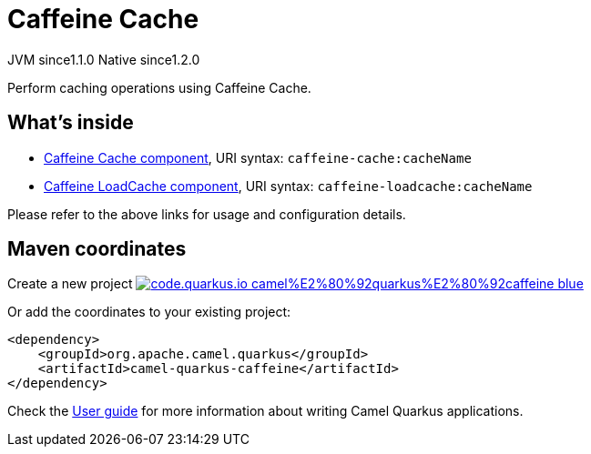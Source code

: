 // Do not edit directly!
// This file was generated by camel-quarkus-maven-plugin:update-extension-doc-page
= Caffeine Cache
:linkattrs:
:cq-artifact-id: camel-quarkus-caffeine
:cq-native-supported: true
:cq-status: Stable
:cq-status-deprecation: Stable
:cq-description: Perform caching operations using Caffeine Cache.
:cq-deprecated: false
:cq-jvm-since: 1.1.0
:cq-native-since: 1.2.0

[.badges]
[.badge-key]##JVM since##[.badge-supported]##1.1.0## [.badge-key]##Native since##[.badge-supported]##1.2.0##

Perform caching operations using Caffeine Cache.

== What's inside

* xref:{cq-camel-components}::caffeine-cache-component.adoc[Caffeine Cache component], URI syntax: `caffeine-cache:cacheName`
* xref:{cq-camel-components}::caffeine-loadcache-component.adoc[Caffeine LoadCache component], URI syntax: `caffeine-loadcache:cacheName`

Please refer to the above links for usage and configuration details.

== Maven coordinates

Create a new project image:https://img.shields.io/badge/code.quarkus.io-camel%E2%80%92quarkus%E2%80%92caffeine-blue.svg?logo=quarkus&logoColor=white&labelColor=3678db&color=e97826[link="https://code.quarkus.io/?extension-search=camel-quarkus-caffeine", window="_blank"]

Or add the coordinates to your existing project:

[source,xml]
----
<dependency>
    <groupId>org.apache.camel.quarkus</groupId>
    <artifactId>camel-quarkus-caffeine</artifactId>
</dependency>
----

Check the xref:user-guide/index.adoc[User guide] for more information about writing Camel Quarkus applications.
